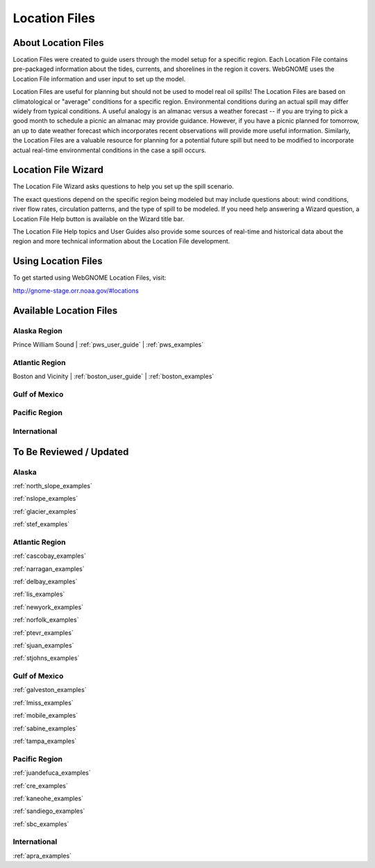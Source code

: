 ##############
Location Files
##############

About Location Files
====================

Location Files were created to guide users through the model setup for a
specific region. Each Location File contains pre-packaged
information about the tides, currents, and shorelines in the region it covers.
WebGNOME uses the Location File information and user input to set up the model.

Location Files are useful for planning but should not be used to model real oil spills!
The Location Files are based on climatological or "average" conditions for a specific 
region. Environmental conditions during an actual spill may differ widely from typical
conditions. A useful analogy is an almanac versus a weather forecast -- if you are trying to 
pick a good month to schedule a picnic an almanac may provide guidance. However, if you 
have a picnic planned for tomorrow, an up to date weather forecast which incorporates recent
observations will provide more useful information. Similarly, the Location Files are a 
valuable resource for planning for a potential future spill but need to be modified to
incorporate actual real-time environmental conditions in the case a spill occurs.

Location File Wizard
====================

The Location File Wizard asks questions to help you set up the spill scenario.

The exact questions depend on the specific region being modeled but may include 
questions about: wind conditions, river flow rates, circulation patterns, and the 
type of spill to be modeled.
If you need help answering a Wizard question, a Location File Help button is available
on the Wizard title bar.

The Location File Help topics and User Guides also provide some sources of real-time and historical data
about the region and more technical information about the Location File development.

Using Location Files
====================

To get started using WebGNOME Location Files, visit:

http://gnome-stage.orr.noaa.gov/#locations

Available Location Files
========================

Alaska Region
-------------

Prince William Sound | :ref:`pws_user_guide` | :ref:`pws_examples`

Atlantic Region
---------------

Boston and Vicinity | :ref:`boston_user_guide` | :ref:`boston_examples`

Gulf of Mexico
--------------


Pacific Region
--------------


International
-------------




To Be Reviewed / Updated
========================

Alaska
------

:ref:`north_slope_examples`

:ref:`nslope_examples`



:ref:`glacier_examples`

:ref:`stef_examples`


Atlantic Region
---------------

:ref:`cascobay_examples`

:ref:`narragan_examples`

:ref:`delbay_examples`

:ref:`lis_examples`

:ref:`newyork_examples`

:ref:`norfolk_examples`

:ref:`ptevr_examples`

:ref:`sjuan_examples`

:ref:`stjohns_examples`

Gulf of Mexico
--------------

:ref:`galveston_examples`

:ref:`lmiss_examples`

:ref:`mobile_examples`

:ref:`sabine_examples`

:ref:`tampa_examples`


Pacific Region
--------------

:ref:`juandefuca_examples`

:ref:`cre_examples`

:ref:`kaneohe_examples`

:ref:`sandiego_examples`

:ref:`sbc_examples`


International
-------------

:ref:`apra_examples`






